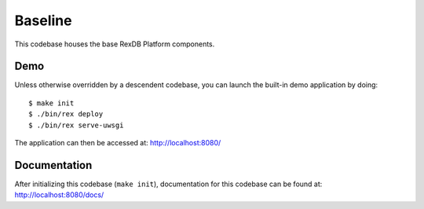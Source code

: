 ********
Baseline
********

This codebase houses the base RexDB Platform components.


Demo
====
Unless otherwise overridden by a descendent codebase, you can launch the
built-in demo application by doing::

    $ make init
    $ ./bin/rex deploy
    $ ./bin/rex serve-uwsgi

The application can then be accessed at: `<http://localhost:8080/>`_


Documentation
=============
After initializing this codebase (``make init``), documentation for this
codebase can be found at: `<http://localhost:8080/docs/>`_

